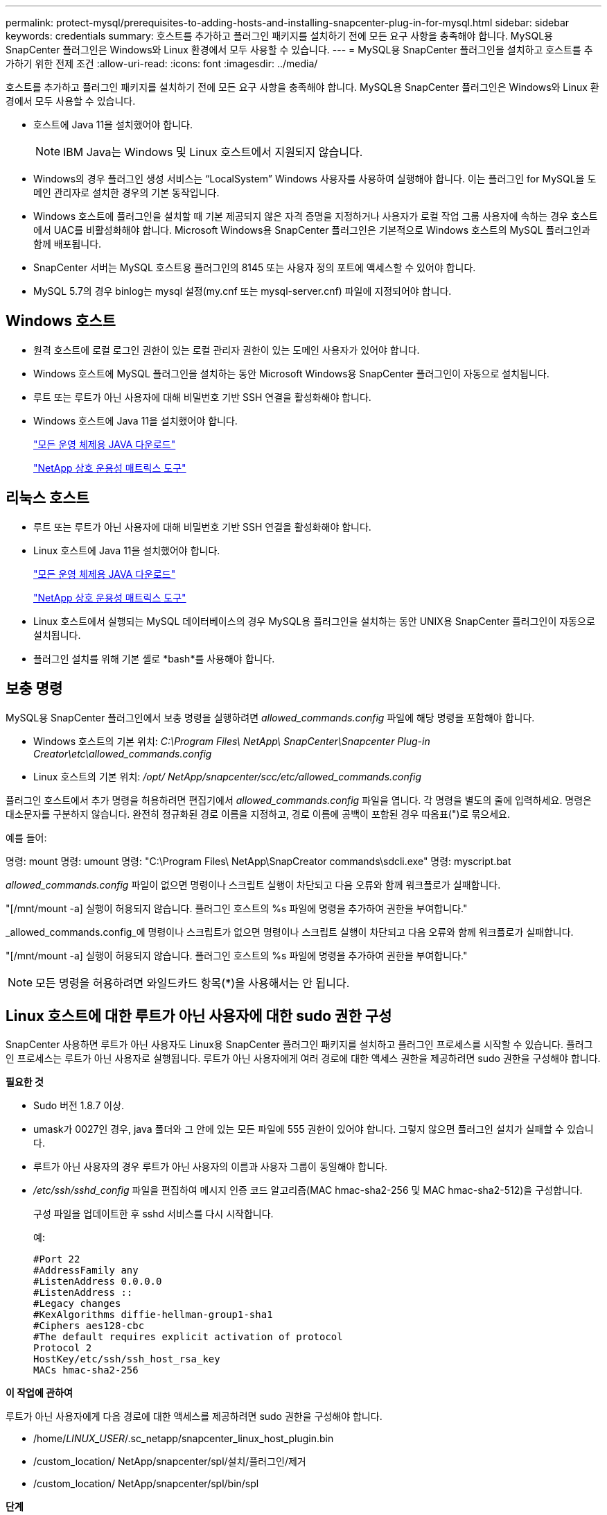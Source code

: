 ---
permalink: protect-mysql/prerequisites-to-adding-hosts-and-installing-snapcenter-plug-in-for-mysql.html 
sidebar: sidebar 
keywords: credentials 
summary: 호스트를 추가하고 플러그인 패키지를 설치하기 전에 모든 요구 사항을 충족해야 합니다.  MySQL용 SnapCenter 플러그인은 Windows와 Linux 환경에서 모두 사용할 수 있습니다. 
---
= MySQL용 SnapCenter 플러그인을 설치하고 호스트를 추가하기 위한 전제 조건
:allow-uri-read: 
:icons: font
:imagesdir: ../media/


[role="lead"]
호스트를 추가하고 플러그인 패키지를 설치하기 전에 모든 요구 사항을 충족해야 합니다.  MySQL용 SnapCenter 플러그인은 Windows와 Linux 환경에서 모두 사용할 수 있습니다.

* 호스트에 Java 11을 설치했어야 합니다.
+

NOTE: IBM Java는 Windows 및 Linux 호스트에서 지원되지 않습니다.

* Windows의 경우 플러그인 생성 서비스는 "`LocalSystem`" Windows 사용자를 사용하여 실행해야 합니다. 이는 플러그인 for MySQL을 도메인 관리자로 설치한 경우의 기본 동작입니다.
* Windows 호스트에 플러그인을 설치할 때 기본 제공되지 않은 자격 증명을 지정하거나 사용자가 로컬 작업 그룹 사용자에 속하는 경우 호스트에서 UAC를 비활성화해야 합니다.  Microsoft Windows용 SnapCenter 플러그인은 기본적으로 Windows 호스트의 MySQL 플러그인과 함께 배포됩니다.
* SnapCenter 서버는 MySQL 호스트용 플러그인의 8145 또는 사용자 정의 포트에 액세스할 수 있어야 합니다.
* MySQL 5.7의 경우 binlog는 mysql 설정(my.cnf 또는 mysql-server.cnf) 파일에 지정되어야 합니다.




== Windows 호스트

* 원격 호스트에 로컬 로그인 권한이 있는 로컬 관리자 권한이 있는 도메인 사용자가 있어야 합니다.
* Windows 호스트에 MySQL 플러그인을 설치하는 동안 Microsoft Windows용 SnapCenter 플러그인이 자동으로 설치됩니다.
* 루트 또는 루트가 아닌 사용자에 대해 비밀번호 기반 SSH 연결을 활성화해야 합니다.
* Windows 호스트에 Java 11을 설치했어야 합니다.
+
http://www.java.com/en/download/manual.jsp["모든 운영 체제용 JAVA 다운로드"]

+
https://imt.netapp.com/matrix/imt.jsp?components=121071;&solution=1259&isHWU&src=IMT["NetApp 상호 운용성 매트릭스 도구"]





== 리눅스 호스트

* 루트 또는 루트가 아닌 사용자에 대해 비밀번호 기반 SSH 연결을 활성화해야 합니다.
* Linux 호스트에 Java 11을 설치했어야 합니다.
+
http://www.java.com/en/download/manual.jsp["모든 운영 체제용 JAVA 다운로드"]

+
https://imt.netapp.com/matrix/imt.jsp?components=121071;&solution=1259&isHWU&src=IMT["NetApp 상호 운용성 매트릭스 도구"]

* Linux 호스트에서 실행되는 MySQL 데이터베이스의 경우 MySQL용 플러그인을 설치하는 동안 UNIX용 SnapCenter 플러그인이 자동으로 설치됩니다.
* 플러그인 설치를 위해 기본 셸로 *bash*를 사용해야 합니다.




== 보충 명령

MySQL용 SnapCenter 플러그인에서 보충 명령을 실행하려면 _allowed_commands.config_ 파일에 해당 명령을 포함해야 합니다.

* Windows 호스트의 기본 위치: _C:\Program Files\ NetApp\ SnapCenter\Snapcenter Plug-in Creator\etc\allowed_commands.config_
* Linux 호스트의 기본 위치: _/opt/ NetApp/snapcenter/scc/etc/allowed_commands.config_


플러그인 호스트에서 추가 명령을 허용하려면 편집기에서 _allowed_commands.config_ 파일을 엽니다.  각 명령을 별도의 줄에 입력하세요. 명령은 대소문자를 구분하지 않습니다.  완전히 정규화된 경로 이름을 지정하고, 경로 이름에 공백이 포함된 경우 따옴표(")로 묶으세요.

예를 들어:

명령: mount 명령: umount 명령: "C:\Program Files\ NetApp\SnapCreator commands\sdcli.exe" 명령: myscript.bat

_allowed_commands.config_ 파일이 없으면 명령이나 스크립트 실행이 차단되고 다음 오류와 함께 워크플로가 실패합니다.

"[/mnt/mount -a] 실행이 허용되지 않습니다.  플러그인 호스트의 %s 파일에 명령을 추가하여 권한을 부여합니다."

_allowed_commands.config_에 명령이나 스크립트가 없으면 명령이나 스크립트 실행이 차단되고 다음 오류와 함께 워크플로가 실패합니다.

"[/mnt/mount -a] 실행이 허용되지 않습니다.  플러그인 호스트의 %s 파일에 명령을 추가하여 권한을 부여합니다."


NOTE: 모든 명령을 허용하려면 와일드카드 항목(*)을 사용해서는 안 됩니다.



== Linux 호스트에 대한 루트가 아닌 사용자에 대한 sudo 권한 구성

SnapCenter 사용하면 루트가 아닌 사용자도 Linux용 SnapCenter 플러그인 패키지를 설치하고 플러그인 프로세스를 시작할 수 있습니다.  플러그인 프로세스는 루트가 아닌 사용자로 실행됩니다.  루트가 아닌 사용자에게 여러 경로에 대한 액세스 권한을 제공하려면 sudo 권한을 구성해야 합니다.

*필요한 것*

* Sudo 버전 1.8.7 이상.
* umask가 0027인 경우, java 폴더와 그 안에 있는 모든 파일에 555 권한이 있어야 합니다.  그렇지 않으면 플러그인 설치가 실패할 수 있습니다.
* 루트가 아닌 사용자의 경우 루트가 아닌 사용자의 이름과 사용자 그룹이 동일해야 합니다.
* _/etc/ssh/sshd_config_ 파일을 편집하여 메시지 인증 코드 알고리즘(MAC hmac-sha2-256 및 MAC hmac-sha2-512)을 구성합니다.
+
구성 파일을 업데이트한 후 sshd 서비스를 다시 시작합니다.

+
예:

+
[listing]
----
#Port 22
#AddressFamily any
#ListenAddress 0.0.0.0
#ListenAddress ::
#Legacy changes
#KexAlgorithms diffie-hellman-group1-sha1
#Ciphers aes128-cbc
#The default requires explicit activation of protocol
Protocol 2
HostKey/etc/ssh/ssh_host_rsa_key
MACs hmac-sha2-256
----


*이 작업에 관하여*

루트가 아닌 사용자에게 다음 경로에 대한 액세스를 제공하려면 sudo 권한을 구성해야 합니다.

* /home/_LINUX_USER_/.sc_netapp/snapcenter_linux_host_plugin.bin
* /custom_location/ NetApp/snapcenter/spl/설치/플러그인/제거
* /custom_location/ NetApp/snapcenter/spl/bin/spl


*단계*

. Linux용 SnapCenter 플러그인 패키지를 설치하려는 Linux 호스트에 로그인합니다.
. visudo Linux 유틸리티를 사용하여 /etc/sudoers 파일에 다음 줄을 추가합니다.
+
[listing, subs="+quotes"]
----
Cmnd_Alias HPPLCMD = sha224:checksum_value== /home/_LINUX_USER_/.sc_netapp/snapcenter_linux_host_plugin.bin, /opt/NetApp/snapcenter/spl/installation/plugins/uninstall, /opt/NetApp/snapcenter/spl/bin/spl, /opt/NetApp/snapcenter/scc/bin/scc
Cmnd_Alias PRECHECKCMD = sha224:checksum_value== /home/_LINUX_USER_/.sc_netapp/Linux_Prechecks.sh
Cmnd_Alias CONFIGCHECKCMD = sha224:checksum_value== /opt/NetApp/snapcenter/spl/plugins/scu/scucore/configurationcheck/Config_Check.sh
Cmnd_Alias SCCMD = sha224:checksum_value== /opt/NetApp/snapcenter/spl/bin/sc_command_executor
Cmnd_Alias SCCCMDEXECUTOR =checksum_value== /opt/NetApp/snapcenter/scc/bin/sccCommandExecutor
_LINUX_USER_ ALL=(ALL) NOPASSWD:SETENV: HPPLCMD, PRECHECKCMD, CONFIGCHECKCMD, SCCCMDEXECUTOR, SCCMD
Defaults: _LINUX_USER_ env_keep += "IATEMPDIR"
Defaults: _LINUX_USER_ env_keep += "JAVA_HOME"
Defaults: _LINUX_USER_ !visiblepw
Defaults: _LINUX_USER_ !requiretty
----
+

NOTE: RAC 설정을 사용하는 경우 허용되는 다른 명령과 함께 다음을 /etc/sudoers 파일에 추가해야 합니다. '/<crs_home>/bin/olsnodes'



_crs_home_의 값은 _/etc/oracle/olr.loc_ 파일에서 얻을 수 있습니다.

_LINUX_USER_는 사용자가 생성한 루트가 아닌 사용자의 이름입니다.

_checksum_value_는 *sc_unix_plugins_checksum.txt* 파일에서 얻을 수 있습니다. 이 파일의 위치는 다음과 같습니다.

* SnapCenter 서버가 Windows 호스트에 설치된 경우 _C:\ProgramData\ NetApp\ SnapCenter \Package Repository\sc_unix_plugins_checksum.txt _
* _/opt/ NetApp/snapcenter/SnapManagerWeb/Repository/sc_unix_plugins_checksum.txt _ SnapCenter 서버가 Linux 호스트에 설치된 경우.



IMPORTANT: 이 예제는 귀하만의 데이터를 생성하기 위한 참고자료로만 사용해야 합니다.
